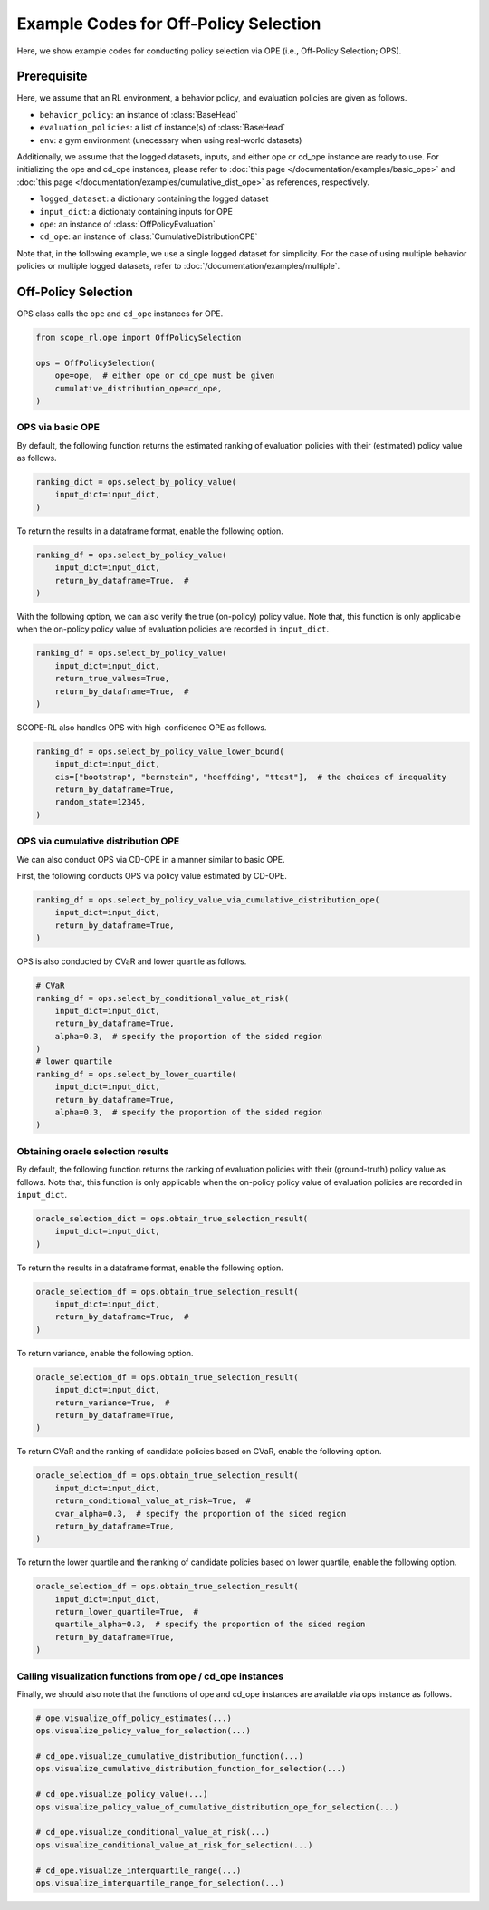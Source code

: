 Example Codes for Off-Policy Selection
==========

Here, we show example codes for conducting policy selection via OPE (i.e., Off-Policy Selection; OPS).

.. seealso::

    For preparation, please also refer to the following pages:

    * :doc:`What are Off-Policy Evaluation and Selection? </documentation/ope_ops>`
    * :doc:`Supported OPE estimators and OPS methods </documentation/evaluation_implementation>`
    * :doc:`Supported implementations for data collection and Offline RL </documentation/learning_implementation>`
    * :doc:`Example codes for basic OPE </documentation/examples/basic_ope>`
    * :doc:`Example codes for cumulative distribution OPE </documentation/examples/cumulative_dist_ope>`

Prerequisite
~~~~~~~~~~

Here, we assume that an RL environment, a behavior policy, and evaluation policies are given as follows.

* ``behavior_policy``: an instance of :class:`BaseHead`
* ``evaluation_policies``: a list of instance(s) of :class:`BaseHead`
* ``env``: a gym environment (unecessary when using real-world datasets)

Additionally, we assume that the logged datasets, inputs, and either ope or cd_ope instance are ready to use.
For initializing the ope and cd_ope instances, please refer to :doc:`this page </documentation/examples/basic_ope>` 
and :doc:`this page </documentation/examples/cumulative_dist_ope>` as references, respectively.

* ``logged_dataset``: a dictionary containing the logged dataset
* ``input_dict``: a dictionaty containing inputs for OPE
* ``ope``: an instance of :class:`OffPolicyEvaluation`
* ``cd_ope``: an instance of :class:`CumulativeDistributionOPE`

Note that, in the following example, we use a single logged dataset for simplicity.
For the case of using multiple behavior policies or multiple logged datasets, refer to :doc:`/documentation/examples/multiple`.

Off-Policy Selection
~~~~~~~~~~
OPS class calls the ``ope`` and ``cd_ope`` instances for OPE.

.. code-block:: python

    from scope_rl.ope import OffPolicySelection

    ops = OffPolicySelection(
        ope=ope,  # either ope or cd_ope must be given
        cumulative_distribution_ope=cd_ope,
    )

OPS via basic OPE
----------
By default, the following function returns the estimated ranking of evaluation policies with their (estimated) policy value as follows.

.. code-block:: python

    ranking_dict = ops.select_by_policy_value(
        input_dict=input_dict,
    )

To return the results in a dataframe format, enable the following option.

.. code-block:: python

    ranking_df = ops.select_by_policy_value(
        input_dict=input_dict,
        return_by_dataframe=True,  #
    )

With the following option, we can also verify the true (on-policy) policy value. 
Note that, this function is only applicable when the on-policy policy value of evaluation policies are recorded in ``input_dict``.

.. code-block:: python

    ranking_df = ops.select_by_policy_value(
        input_dict=input_dict,
        return_true_values=True,
        return_by_dataframe=True,  #
    )

SCOPE-RL also handles OPS with high-confidence OPE as follows.

.. code-block:: python

    ranking_df = ops.select_by_policy_value_lower_bound(
        input_dict=input_dict,
        cis=["bootstrap", "bernstein", "hoeffding", "ttest"],  # the choices of inequality
        return_by_dataframe=True,
        random_state=12345,
    )

OPS via cumulative distribution OPE
----------
We can also conduct OPS via CD-OPE in a manner similar to basic OPE.

First, the following conducts OPS via policy value estimated by CD-OPE.

.. code-block:: python

    ranking_df = ops.select_by_policy_value_via_cumulative_distribution_ope(
        input_dict=input_dict,
        return_by_dataframe=True,
    )

OPS is also conducted by CVaR and lower quartile as follows.

.. code-block:: python

    # CVaR
    ranking_df = ops.select_by_conditional_value_at_risk(
        input_dict=input_dict,
        return_by_dataframe=True,
        alpha=0.3,  # specify the proportion of the sided region
    )
    # lower quartile
    ranking_df = ops.select_by_lower_quartile(
        input_dict=input_dict,
        return_by_dataframe=True,
        alpha=0.3,  # specify the proportion of the sided region
    )

Obtaining oracle selection results
----------
By default, the following function returns the ranking of evaluation policies with their (ground-truth) policy value as follows.
Note that, this function is only applicable when the on-policy policy value of evaluation policies are recorded in ``input_dict``.

.. code-block:: python

    oracle_selection_dict = ops.obtain_true_selection_result(
        input_dict=input_dict,
    )

To return the results in a dataframe format, enable the following option.

.. code-block:: python

    oracle_selection_df = ops.obtain_true_selection_result(
        input_dict=input_dict,
        return_by_dataframe=True,  #
    )

To return variance, enable the following option.

.. code-block:: python

    oracle_selection_df = ops.obtain_true_selection_result(
        input_dict=input_dict,
        return_variance=True,  #
        return_by_dataframe=True,
    )

To return CVaR and the ranking of candidate policies based on CVaR, enable the following option.

.. code-block:: python

    oracle_selection_df = ops.obtain_true_selection_result(
        input_dict=input_dict,
        return_conditional_value_at_risk=True,  #
        cvar_alpha=0.3,  # specify the proportion of the sided region
        return_by_dataframe=True,
    )

To return the lower quartile and the ranking of candidate policies based on lower quartile, enable the following option.

.. code-block:: python

    oracle_selection_df = ops.obtain_true_selection_result(
        input_dict=input_dict,
        return_lower_quartile=True,  #
        quartile_alpha=0.3,  # specify the proportion of the sided region
        return_by_dataframe=True,
    )

Calling visualization functions from ope / cd_ope instances
----------
Finally, we should also note that the functions of ope and cd_ope instances are available via ops instance as follows.

.. code-block:: python

    # ope.visualize_off_policy_estimates(...)
    ops.visualize_policy_value_for_selection(...) 

    # cd_ope.visualize_cumulative_distribution_function(...)
    ops.visualize_cumulative_distribution_function_for_selection(...)

    # cd_ope.visualize_policy_value(...)
    ops.visualize_policy_value_of_cumulative_distribution_ope_for_selection(...)

    # cd_ope.visualize_conditional_value_at_risk(...)
    ops.visualize_conditional_value_at_risk_for_selection(...)

    # cd_ope.visualize_interquartile_range(...)
    ops.visualize_interquartile_range_for_selection(...)

.. seealso::

    For the evaluation of OPS results, please also refer to :doc:`/documentation/examples/assessments`.

.. raw:: html

    <div class="white-space-20px"></div>

.. grid::
    :margin: 0

    .. grid-item::
        :columns: 2
        :margin: 0
        :padding: 0

        .. grid::
            :margin: 0

            .. grid-item-card::
                :link: /documentation/examples/index
                :link-type: doc
                :shadow: none
                :margin: 0
                :padding: 0

                <<< Prev
                **Usage**

    .. grid-item::
        :columns: 8
        :margin: 0
        :padding: 0

    .. grid-item::
        :columns: 2
        :margin: 0
        :padding: 0

        .. grid::
            :margin: 0

            .. grid-item-card::
                :link: /documentation/examples/assessments
                :link-type: doc
                :shadow: none
                :margin: 0
                :padding: 0

                Next >>>
                **Assessments**
